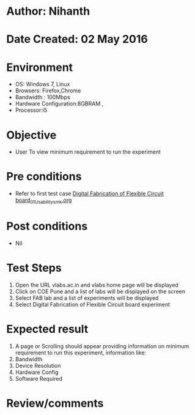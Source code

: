 * Author: Nihanth
* Date Created: 02 May 2016
* Environment
  - OS: Windows 7, Linux
  - Browsers: Firefox,Chrome
  - Bandwidth : 100Mbps
  - Hardware Configuration:8GBRAM , 
  - Processor:i5

* Objective
  - User To view minimum requirement to run the experiment

* Pre conditions
  - Refer to first test case [[https://github.com/Virtual-Labs/fab-laboratory-coep/blob/master/test-cases/integration_test-cases/Digital Fabrication of Flexible Circuit board/Digital Fabrication of Flexible Circuit board_01_Usability_smk.org][Digital Fabrication of Flexible Circuit board_01_Usability_smk.org]]

* Post conditions
  - Nil
* Test Steps
  1. Open the URL vlabs.ac.in and vlabs home page will be displayed
  2. Click on COE Pune and a list of labs will be displayed on the screen 
  3. Select FAB lab and a list of experiments will be displayed 
  4. Select Digital Fabrication of Flexible Circuit board experiment

* Expected result
  1. A page or Scrolling should appear providing information on minimum requirement to run this experiment, information like:
  2. Bandwidth
  3. Device Resolution
  4. Hardware Config
  5. Software Required

* Review/comments



